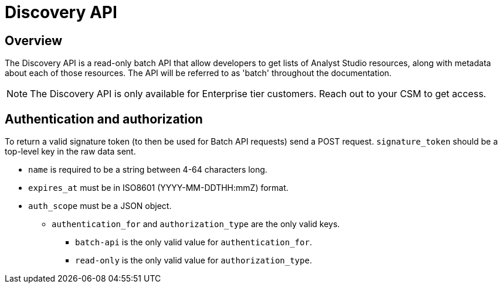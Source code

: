 = Discovery API
:categories: ["API"]
:categories_weight: 3
:date: 2021-04-23
:description: An overview of Analyst Studio Discovery API.
:ogdescription: An overview of Analyst Studio Discovery API.
:page-layout: default-cloud
:path: /articles/discovery-api
:product: Analyst Studio

//+++<flag-icon>++++++</flag-icon>+++

== Overview

The Discovery API is a read-only batch API that allow developers to get lists of {product} resources, along with metadata about each of those resources.
The API will be referred to as 'batch' throughout the documentation.
//See the full documentation for the Discovery API link:https://mode.com/developer/discovery-api/introduction/[here,window=_blank].

NOTE: The Discovery API is only available for Enterprise tier customers. Reach out to your CSM to get access.

== Authentication and authorization

To return a valid signature token (to then be used for Batch API requests) send a POST request.
`signature_token` should be a top-level key in the raw data sent.

* `name` is required to be a string between 4-64 characters long.
* `expires_at` must be in ISO8601 (YYYY-MM-DDTHH:mmZ) format.
* `auth_scope` must be a JSON object.
 ** `authentication_for` and `authorization_type` are the only valid keys.
  *** `batch-api` is the only valid value for `authentication_for`.
  *** `read-only` is the only valid value for `authorization_type`.
